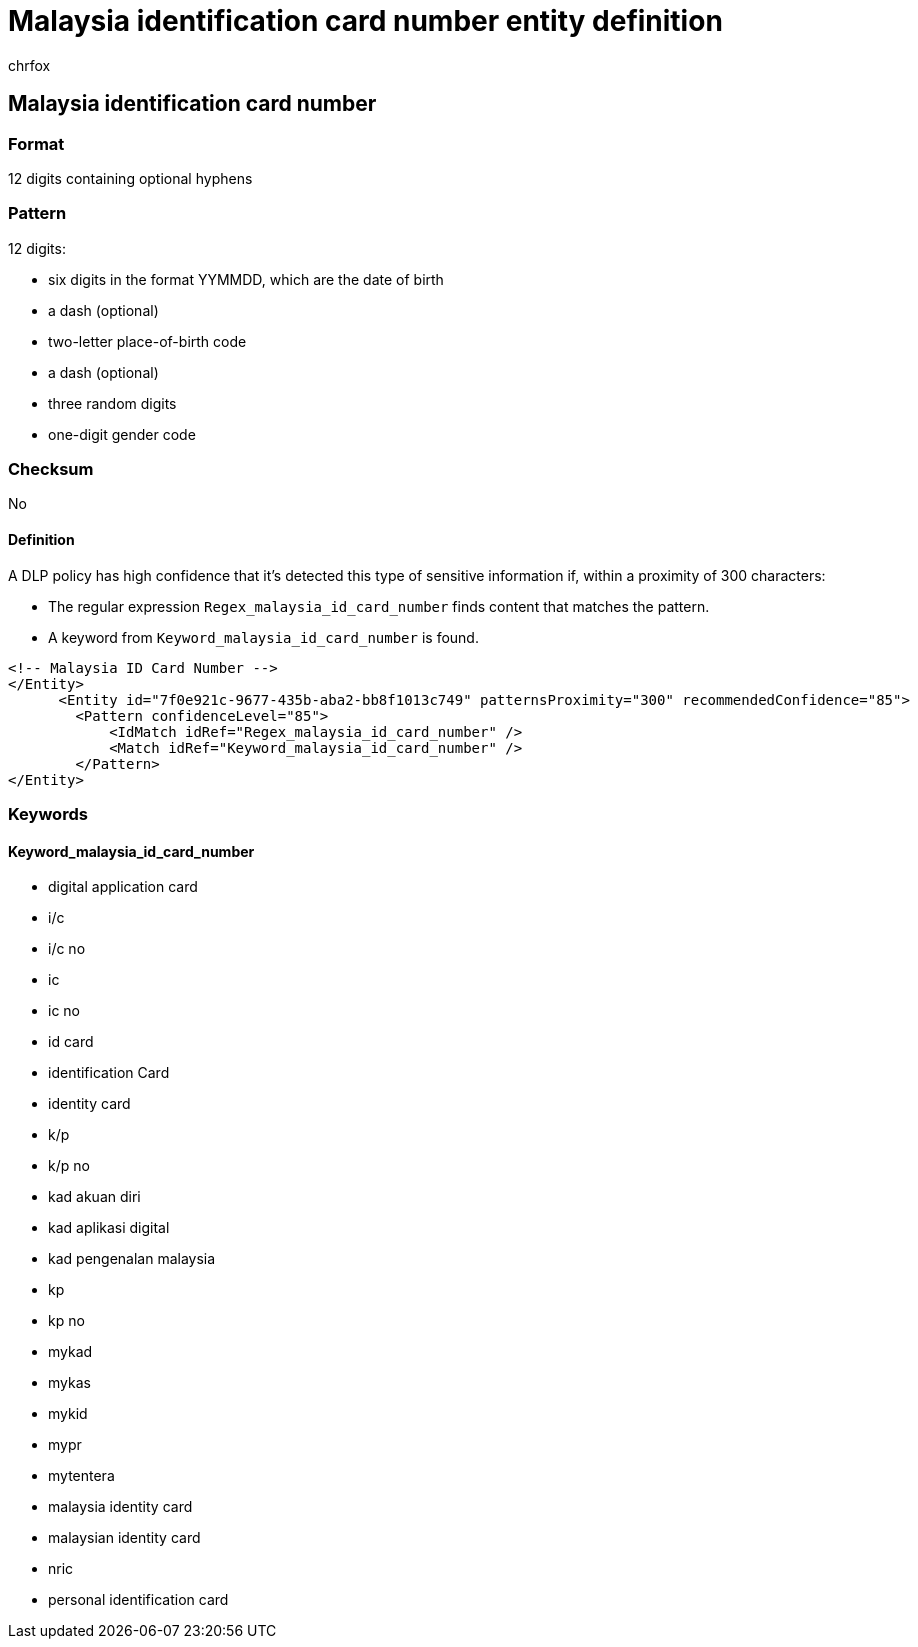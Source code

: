 = Malaysia identification card number entity definition
:audience: Admin
:author: chrfox
:description: Malaysia identification card number sensitive information type entity definition.
:f1.keywords: ["CSH"]
:f1_keywords: ["ms.o365.cc.UnifiedDLPRuleContainsSensitiveInformation"]
:feedback_system: None
:hideEdit: true
:manager: laurawi
:ms.author: chrfox
:ms.collection: ["M365-security-compliance"]
:ms.date:
:ms.localizationpriority: medium
:ms.service: O365-seccomp
:ms.topic: reference
:recommendations: false
:search.appverid: MET150

== Malaysia identification card number

=== Format

12 digits containing optional hyphens

=== Pattern

12 digits:

* six digits in the format YYMMDD, which are the date of birth
* a dash (optional)
* two-letter place-of-birth code
* a dash (optional)
* three random digits
* one-digit gender code

=== Checksum

No

==== Definition

A DLP policy has high confidence that it's detected this type of sensitive information if, within a proximity of 300 characters:

* The regular expression `Regex_malaysia_id_card_number` finds content that matches the pattern.
* A keyword from `Keyword_malaysia_id_card_number` is found.

[,xml]
----
<!-- Malaysia ID Card Number -->
</Entity>
      <Entity id="7f0e921c-9677-435b-aba2-bb8f1013c749" patternsProximity="300" recommendedConfidence="85">
        <Pattern confidenceLevel="85">
            <IdMatch idRef="Regex_malaysia_id_card_number" />
            <Match idRef="Keyword_malaysia_id_card_number" />
        </Pattern>
</Entity>
----

=== Keywords

==== Keyword_malaysia_id_card_number

* digital application card
* i/c
* i/c no
* ic
* ic no
* id card
* identification Card
* identity card
* k/p
* k/p no
* kad akuan diri
* kad aplikasi digital
* kad pengenalan malaysia
* kp
* kp no
* mykad
* mykas
* mykid
* mypr
* mytentera
* malaysia identity card
* malaysian identity card
* nric
* personal identification card
